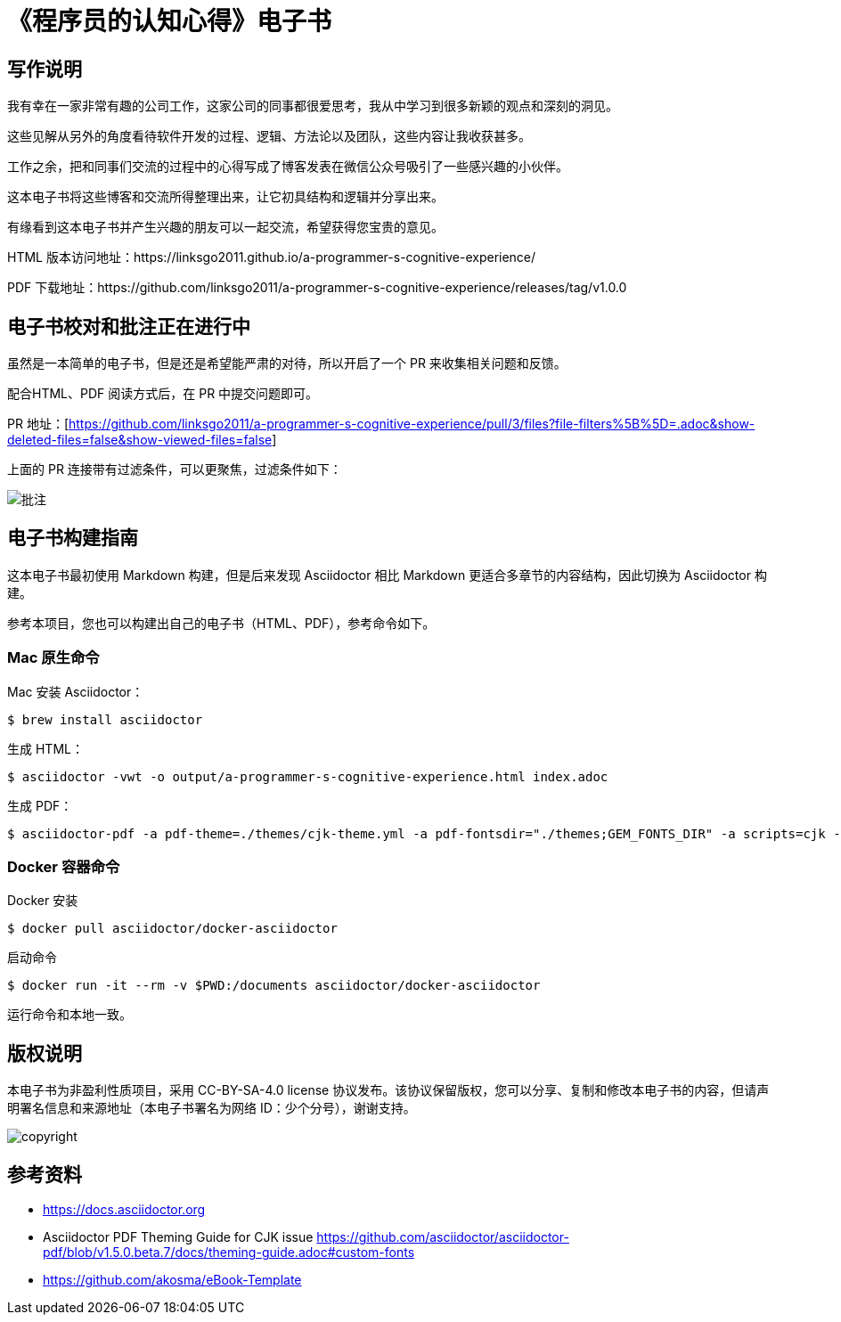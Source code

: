 = 《程序员的认知心得》电子书

== 写作说明

我有幸在一家非常有趣的公司工作，这家公司的同事都很爱思考，我从中学习到很多新颖的观点和深刻的洞见。

这些见解从另外的角度看待软件开发的过程、逻辑、方法论以及团队，这些内容让我收获甚多。

工作之余，把和同事们交流的过程中的心得写成了博客发表在微信公众号吸引了一些感兴趣的小伙伴。

这本电子书将这些博客和交流所得整理出来，让它初具结构和逻辑并分享出来。

有缘看到这本电子书并产生兴趣的朋友可以一起交流，希望获得您宝贵的意见。

HTML 版本访问地址：https://linksgo2011.github.io/a-programmer-s-cognitive-experience/

PDF 下载地址：https://github.com/linksgo2011/a-programmer-s-cognitive-experience/releases/tag/v1.0.0


== 电子书校对和批注正在进行中

虽然是一本简单的电子书，但是还是希望能严肃的对待，所以开启了一个 PR 来收集相关问题和反馈。

配合HTML、PDF 阅读方式后，在 PR 中提交问题即可。

PR 地址：[https://github.com/linksgo2011/a-programmer-s-cognitive-experience/pull/3/files?file-filters%5B%5D=.adoc&show-deleted-files=false&show-viewed-files=false]

上面的 PR 连接带有过滤条件，可以更聚焦，过滤条件如下：

image::review.png[批注]

== 电子书构建指南

这本电子书最初使用 Markdown 构建，但是后来发现 Asciidoctor 相比 Markdown 更适合多章节的内容结构，因此切换为 Asciidoctor 构建。

参考本项目，您也可以构建出自己的电子书（HTML、PDF），参考命令如下。

=== Mac 原生命令

Mac 安装 Asciidoctor：

 $ brew install asciidoctor

生成 HTML：

 $ asciidoctor -vwt -o output/a-programmer-s-cognitive-experience.html index.adoc

生成 PDF：

 $ asciidoctor-pdf -a pdf-theme=./themes/cjk-theme.yml -a pdf-fontsdir="./themes;GEM_FONTS_DIR" -a scripts=cjk -o output/a-programmer-s-cognitive-experience.pdf index.adoc

=== Docker 容器命令

Docker 安装

 $ docker pull asciidoctor/docker-asciidoctor

启动命令

 $ docker run -it --rm -v $PWD:/documents asciidoctor/docker-asciidoctor

运行命令和本地一致。

== 版权说明

本电子书为非盈利性质项目，采用 CC-BY-SA-4.0 license 协议发布。该协议保留版权，您可以分享、复制和修改本电子书的内容，但请声明署名信息和来源地址（本电子书署名为网络 ID：少个分号），谢谢支持。

image::https://licensebuttons.net/l/by-sa/4.0/88x31.png[copyright]

== 参考资料

- https://docs.asciidoctor.org
- Asciidoctor PDF Theming Guide for CJK issue https://github.com/asciidoctor/asciidoctor-pdf/blob/v1.5.0.beta.7/docs/theming-guide.adoc#custom-fonts
- https://github.com/akosma/eBook-Template
